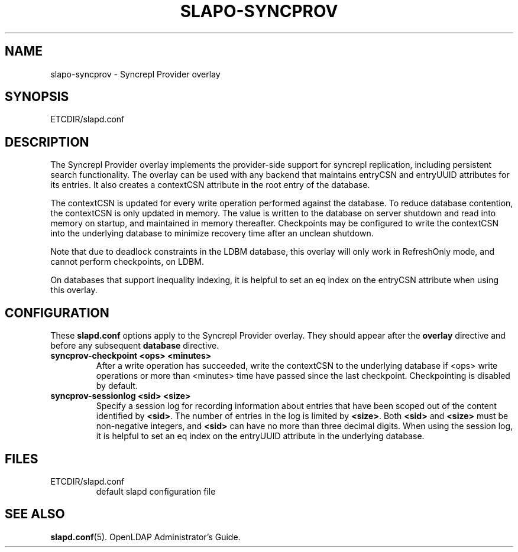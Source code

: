 .TH SLAPO-SYNCPROV 5 "RELEASEDATE" "OpenLDAP LDVERSION"
.\" Copyright 2004-2005 The OpenLDAP Foundation All Rights Reserved.
.\" Copying restrictions apply.  See COPYRIGHT/LICENSE.
.\" $OpenLDAP$
.SH NAME
slapo-syncprov \- Syncrepl Provider overlay
.SH SYNOPSIS
ETCDIR/slapd.conf
.SH DESCRIPTION
The Syncrepl Provider overlay implements the provider-side support for
syncrepl replication, including persistent search functionality. The overlay
can be used with any backend that maintains entryCSN and entryUUID
attributes for its entries. It also creates a contextCSN attribute in
the root entry of the database.

The contextCSN is updated for every write operation performed against the
database. To reduce database contention, the contextCSN is only updated in
memory. The value is written to the database on server shutdown and read into
memory on startup, and maintained in memory thereafter. Checkpoints may be
configured to write the contextCSN into the underlying database to minimize
recovery time after an unclean shutdown.

Note that due to deadlock constraints in the LDBM database, this overlay
will only work in RefreshOnly mode, and cannot perform checkpoints, on LDBM.

On databases that support inequality indexing, it is helpful to set an
eq index on the entryCSN attribute when using this overlay.
.SH CONFIGURATION
These
.B slapd.conf
options apply to the Syncrepl Provider overlay.
They should appear after the
.B overlay
directive and before any subsequent
.B database
directive.
.TP
.B syncprov-checkpoint <ops> <minutes>
After a write operation has succeeded, write the contextCSN to the underlying
database if <ops> write operations or more than <minutes> time have passed
since the last checkpoint. Checkpointing is disabled by default.
.TP
.B syncprov-sessionlog <sid> <size>
Specify a session log for recording information about entries that have been
scoped out of the content identified by
.BR <sid> .
The number of entries in the log is limited by
.BR <size> .
Both
.B <sid>
and
.B <size>
must be non-negative integers, and
.B <sid>
can have no more than three decimal digits.
When using the session log, it is helpful to set an eq index on the
entryUUID attribute in the underlying database.
.SH FILES
.TP
ETCDIR/slapd.conf
default slapd configuration file
.SH SEE ALSO
.BR slapd.conf (5).
OpenLDAP Administrator's Guide.
